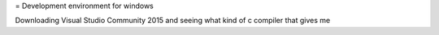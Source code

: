 = Development environment for windows

Downloading Visual Studio Community 2015 and seeing what kind of c compiler
that gives me
